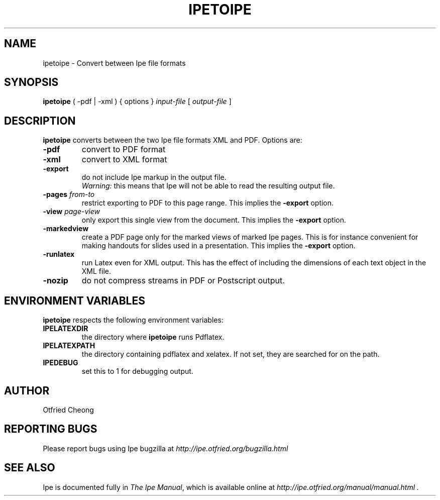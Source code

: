 .\"                                      Hey, EMACS: -*- nroff -*-
.\" First parameter, NAME, should be all caps
.\" Second parameter, SECTION, should be 1-8, maybe w/ subsection
.\" other parameters are allowed: see man(7), man(1)
.\" TeX users may be more comfortable with the \fB<whatever>\fP and
.\" \fI<whatever>\fP escape sequences to invode bold face and italics, 
.\" respectively.
.TH IPETOIPE 1 "June 27, 2009"
.\" Please adjust this date whenever revising the manpage.
.\"
.\" Some roff macros, for reference:
.\" .nh        disable hyphenation
.\" .hy        enable hyphenation
.\" .ad l      left justify
.\" .ad b      justify to both left and right margins
.\" .nf        disable filling
.\" .fi        enable filling
.\" .br        insert line break
.\" .sp <n>    insert n+1 empty lines
.\" for manpage-specific macros, see man(7)
.SH NAME
ipetoipe \- Convert between Ipe file formats
.SH SYNOPSIS
.B ipetoipe
( -pdf | -xml ) { options } \fIinput-file\fP [ \fIoutput-file\fP ]

.SH DESCRIPTION
.PP
\fBipetoipe\fP converts between the two Ipe file formats XML and PDF.
Options are:
.TP
\fB-pdf\fP
convert to PDF format
.TP
\fB-xml\fP
convert to XML format
.TP
\fB-export\fP
do not include Ipe markup in the output file.
.br
\fIWarning:\fP this means that Ipe will not be able to read the
resulting output file. 
.TP
\fB-pages\fP \fIfrom\fP-\fIto\fP
restrict exporting to PDF to this page range.  This implies  the
\fB-export\fP option. 
.TP
\fB-view\fP \fIpage\fP-\fIview\fP
only export this single view from the document.  This implies  the
\fB-export\fP option. 
.TP
\fB-markedview\fP
create a PDF page only for the marked views of marked Ipe pages. This
is for instance convenient for making handouts for slides used in 
a presentation. This implies the
\fB-export\fP option. 
.TP
\fB-runlatex\fP
run Latex even for XML output. This has the effect of including the
dimensions of each text object in the XML file.
.TP
\fB-nozip\fP
do not compress streams in PDF or Postscript output.

.SH ENVIRONMENT VARIABLES

\fBipetoipe\fP respects the following environment variables:

.TP
\fBIPELATEXDIR\fP
the directory where \fBipetoipe\fP runs Pdflatex.

.TP
\fBIPELATEXPATH\fP
the directory containing pdflatex and xelatex.  If not set, they are
searched for on the path.

.TP
\fBIPEDEBUG\fP
set this to 1 for debugging output.

.SH AUTHOR
Otfried Cheong

.SH REPORTING BUGS
.ad l
Please report bugs using Ipe bugzilla at
.I "http://ipe.otfried.org/bugzilla.html"

.SH SEE ALSO
.ad l
Ipe is documented fully in
.IR "The Ipe Manual" ,
which is available online at
.I "http://ipe.otfried.org/manual/manual.html" .
